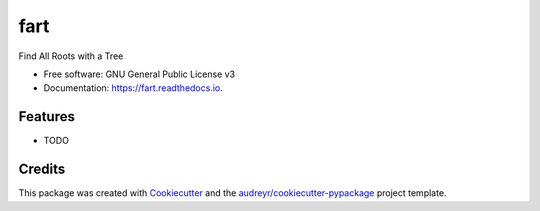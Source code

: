 ====
fart
====


.. image:: https://img.shields.io/pypi/v/fart.svg
        :target: https://pypi.python.org/pypi/fart

.. image:: https://img.shields.io/travis/nicolasaunai/fart.svg
        :target: https://travis-ci.org/nicolasaunai/fart

.. image:: https://readthedocs.org/projects/fart/badge/?version=latest
        :target: https://fart.readthedocs.io/en/latest/?badge=latest
        :alt: Documentation Status




Find All Roots with a Tree


* Free software: GNU General Public License v3
* Documentation: https://fart.readthedocs.io.


Features
--------

* TODO

Credits
-------

This package was created with Cookiecutter_ and the `audreyr/cookiecutter-pypackage`_ project template.

.. _Cookiecutter: https://github.com/audreyr/cookiecutter
.. _`audreyr/cookiecutter-pypackage`: https://github.com/audreyr/cookiecutter-pypackage
